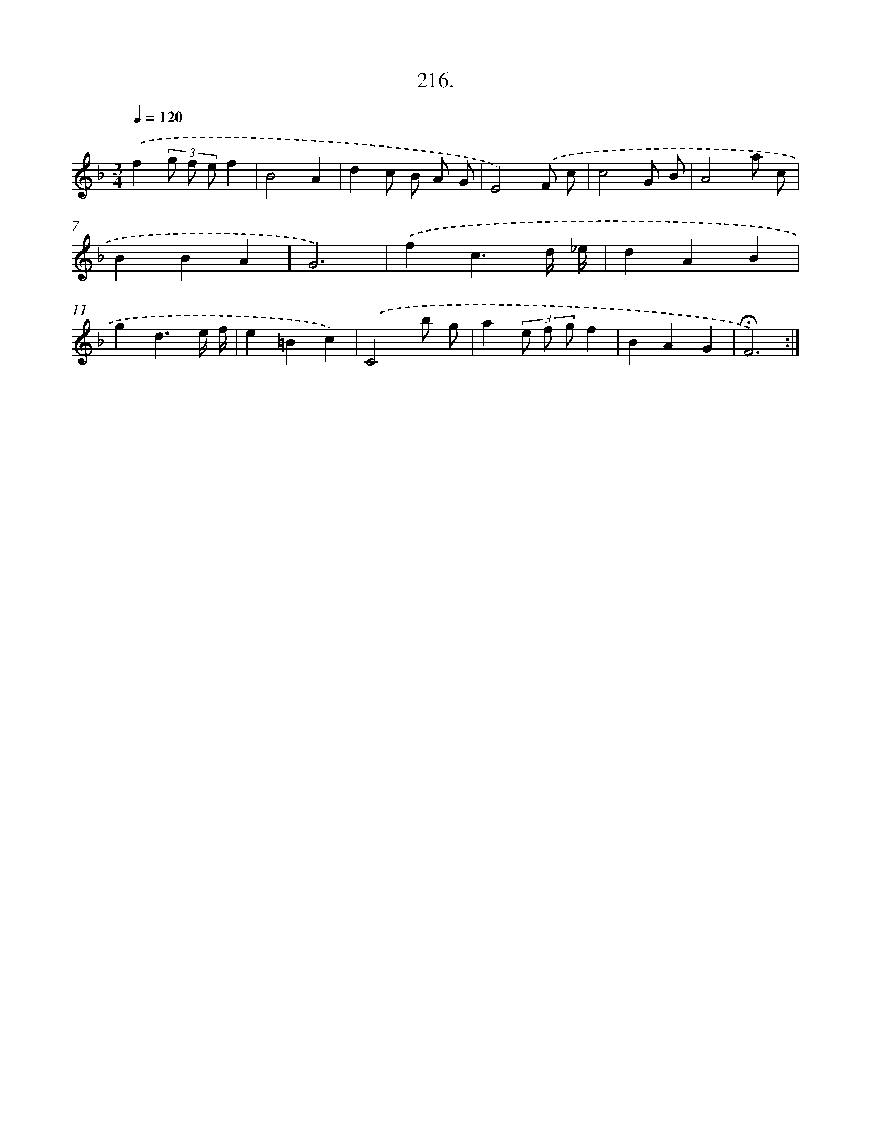 X: 14578
T: 216.
%%abc-version 2.0
%%abcx-abcm2ps-target-version 5.9.1 (29 Sep 2008)
%%abc-creator hum2abc beta
%%abcx-conversion-date 2018/11/01 14:37:45
%%humdrum-veritas 3525672533
%%humdrum-veritas-data 2508655019
%%continueall 1
%%barnumbers 0
L: 1/4
M: 3/4
Q: 1/4=120
K: F clef=treble
.('f(3g/ f/ e/f |
B2A |
dc/ B/ A/ G/ |
E2).('F/ c/ |
c2G/ B/ |
A2a/ c/ |
BBA |
G3) |
.('fc3/d// _e// |
dAB |
gd3/e// f// |
e=Bc) |
.('C2b/ g/ |
a(3e/ f/ g/f |
BAG |
!fermata!F3) :|]
